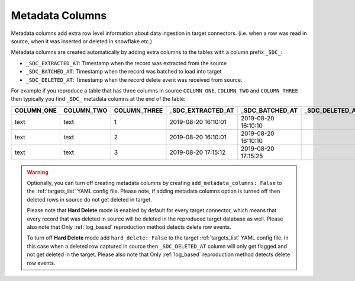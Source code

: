 
.. _metadata_columns:

Metadata Columns
----------------


Metadata columns add extra row level information about data ingestion in target connectors.
(i.e. when a row was read in source, when it was inserted or deleted in snowflake etc.)

Metadata columns are created automatically by adding extra columns to the tables with a
column prefix ``_SDC_``:

* ``_SDC_EXTRACTED_AT``: Timestamp when the record was extracted from the source

* ``_SDC_BATCHED_AT``: Timestamp when the record was batched to load into target

* ``_SDC_DELETED_AT``: Timestamp when the record delete event was received from source.

For example if you reproduce a table that has three columns in source ``COLUMN_ONE``,
``COLUMN_TWO`` and ``COLUMN_THREE`` then typically you find ``_SDC_`` metadata columns
at the end of the table:

+----------------+----------------+------------------+-----------------------+---------------------+---------------------+
| **COLUMN_ONE** | **COLUMN_TWO** | **COLUMN_THREE** | **_SDC_EXTRACTED_AT** | **_SDC_BATCHED_AT** | **_SDC_DELETED_AT** |
+----------------+----------------+------------------+-----------------------+---------------------+---------------------+
| text           | text           | 1                | 2019-08-20 16:10:01   | 2019-08-20 16:10:10 |                     |
+----------------+----------------+------------------+-----------------------+---------------------+---------------------+
| text           | text           | 2                | 2019-08-20 16:10:01   | 2019-08-20 16:10:10 |                     |
+----------------+----------------+------------------+-----------------------+---------------------+---------------------+
| text           | text           | 3                | 2019-08-20 17:15:12   | 2019-08-20 17:15:25 |                     |
+----------------+----------------+------------------+-----------------------+---------------------+---------------------+

.. warning::

  Optionally, you can turn off creating metadata columns by creating
  ``add_metadata_columns: False`` to the :ref:`targets_list` YAML config file.
  Please note, if adding metadata columns option is turned off then deleted rows
  in source do not get deleted in target.

  Please note that **Hard Delete** mode is enabled by default for every target connector,
  which means that every record that was deleted in source will be deleted in the reproduced
  target database as well. Please also note that Only :ref:`log_based` reproduction method
  detects delete row events.

  To turn off **Hard Delete** mode add ``hard_delete: False`` to the target :ref:`targets_list`
  YAML config file. In this case when a deleted row captured in source then
  ``_SDC_DELETED_AT`` column will only get flagged and not get deleted in the target.
  Please also note that Only :ref:`log_based` reproduction method detects delete row events.

